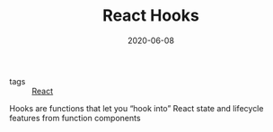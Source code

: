 #+TITLE: React Hooks
#+DATE: 2020-06-08

- tags :: [[file:react.org][React]]

Hooks are functions that let you “hook into” React state and lifecycle features
from function components
